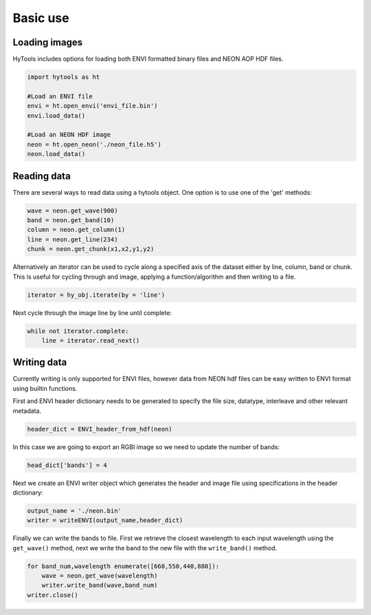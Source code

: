 .. _basics:

===========
 Basic use
===========


Loading images
==============

HyTools includes options for loading both ENVI formatted binary files
and NEON AOP HDF files.

.. code-block:: python

   import hytools as ht

   #Load an ENVI file
   envi = ht.open_envi('envi_file.bin')
   envi.load_data()
   
   #Load an NEON HDF image
   neon = ht.open_neon('./neon_file.h5')
   neon.load_data()
   

Reading data
============

There are several ways to read data using a hytools object. One option
is to use one of the 'get' methods:

.. code-block:: python

	wave = neon.get_wave(900)		
	band = neon.get_band(10)
	column = neon.get_column(1)
	line = neon.get_line(234)
	chunk = neon.get_chunk(x1,x2,y1,y2)


Alternatively an iterator can be used to cycle along a
specified axis of the dataset either by line, column, band or
chunk. This is useful for cycling through and image, applying
a function/algorithm and then writing to a file.

.. code-block:: python
		
   iterator = hy_obj.iterate(by = 'line')

Next cycle through the image line by line until complete:

.. code-block:: python
		
   while not iterator.complete:  
       line = iterator.read_next() 


Writing data
============

Currently writing is only supported for ENVI files, however data from NEON hdf
files can be easy written to ENVI format using builtin functions.

First and ENVI header dictionary needs to be generated to specify the
file size, datatype, interleave and other relevant metadata.

.. code-block:: python

    header_dict = ENVI_header_from_hdf(neon)

In this case we are going to export an RGBI image so we need to update
the number of bands:

.. code-block:: python

   head_dict['bands'] = 4
    
Next we create an ENVI writer object which generates the header and image file
using specifications in the header dictionary:

.. code-block:: python

    output_name = './neon.bin'
    writer = writeENVI(output_name,header_dict)

Finally we can write the bands to file. First we retrieve the closest
wavelength to each input wavelength using the ``get_wave()`` method, next
we write the band to the new file with the ``write_band()`` method.

.. code-block:: python

   for band_num,wavelength enumerate([660,550,440,880]):
       wave = neon.get_wave(wavelength)
       writer.write_band(wave,band_num)
   writer.close()
		











